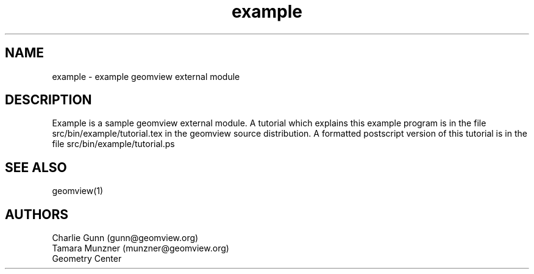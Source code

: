 .TH example 1 "January 29, 1993" "Geometry Center"
.SH NAME
example - example geomview external module
.SH DESCRIPTION
Example is a sample geomview external module.  A tutorial which
explains this example program is in the file
src/bin/example/tutorial.tex in the geomview source distribution.  A
formatted postscript version of this tutorial is in the file
src/bin/example/tutorial.ps
.SH SEE ALSO
geomview(1)
.SH AUTHORS
.nf
Charlie Gunn (gunn@geomview.org)
Tamara Munzner (munzner@geomview.org)
Geometry Center
.fi
